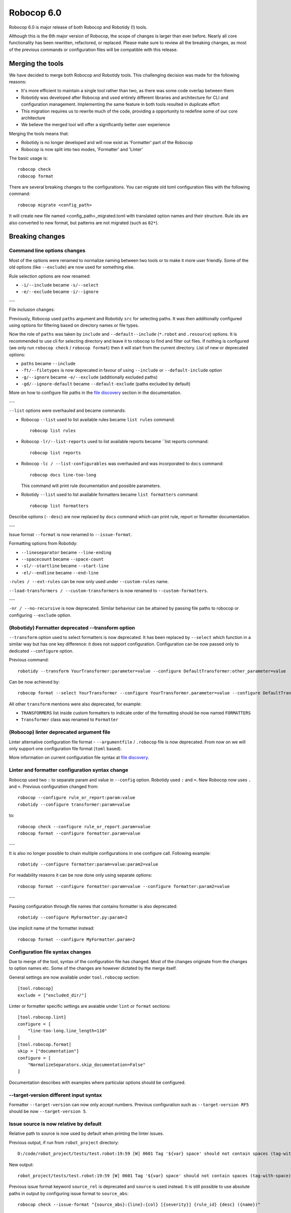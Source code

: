 =============
Robocop 6.0
=============

Robocop 6.0 is major release of both Robocop and Robotidy (!) tools.

Although this is the 6th major version of Robocop, the scope of changes is larger than ever before.
Nearly all core functionality has been rewritten, refactored, or replaced. Please make sure to review all the breaking
changes, as most of the previous commands or configuration files will be compatible with this release.

Merging the tools
==================

We have decided to merge both Robocop and Robotidy tools. This challenging decision was made for the following reasons:

* It's more efficient to maintain a single tool rather than two, as there was some code overlap between them
* Robotidy was developed after Robocop and used entirely different libraries and architecture for CLI and
  configuration management. Implementing the same feature in both tools resulted in duplicate effort
* This migration requires us to rewrite much of the code, providing a opportunity to redefine some of our core
  architecture
* We believe the merged tool will offer a significantly better user experience

Merging the tools means that:

* Robotidy is no longer developed and will now exist as 'Formatter' part of the Robocop
* Robocop is now split into two modes, 'Formatter' and 'Linter'

The basic usage is::

    robocop check
    robocop format

There are several breaking changes to the configurations. You can migrate old toml configuration files with the
following command::

    robocop migrate <config_path>

It will create new file named <config_path>_migrated.toml with translated option names and their structure.
Rule ids are also converted to new format, but patterns are not migrated (such as ``02*``).

.. contents::
   :depth: 2
   :local:

Breaking changes
=================

Command line options changes
----------------------------

Most of the options were renamed to normalize naming between two tools or to make it more user friendly.
Some of the old options (like ``--exclude``) are now used for something else.

Rule selection options are now renamed:

- ``-i/--include`` became ``-s/--select``
- ``-e/--exclude`` became ``-i/--ignore``

---

File inclusion changes:

Previously, Robocop used ``paths`` argument and Robotidy ``src`` for selecting paths. It was then additionally
configured using options for filtering based on directory names or file types.

Now the role of ``paths`` was taken by ``include`` and ``--default--include`` (``*.robot`` and ``.resource``) options.
It is recommended to use cli for selecting directory and leave it to robocop to find and filter out files.
If nothing is configured (we only run ``robocop check`` / ``robocop format``) then it will start from the current
directory. List of new or deprecated options:

- ``paths`` became ``--include``
- ``-ft/--filetypes`` is now deprecated in favour of using ``--include`` or ``--default-include`` option
- ``-g/--ignore`` became ``-e/--exclude`` (additionally excluded paths)
- ``-gd/--ignore-default`` became ``--default-exclude`` (paths excluded by default)

More on how to configure file paths in the
`file discovery <https://robocop.readthedocs.io/en/stable/configuration/file_discovery.html>`_ section in
the documentation.

---

``--list`` options were overhauled and became commands:

- Robocop ``--list`` used to list available rules became ``list rules`` command::

    robocop list rules

- Robocop ``-lr/--list-reports`` used to list available reports became ``list reports command::

    robocop list reports

- Robocop ``-lc / --list-configurables`` was overhauled and was incorporated to ``docs`` command::

    robocop docs line-too-long

  This command will print rule documentation and possible parameters.

- Robotidy ``--list`` used to list available formatters became ``list formatters`` command::

    robocop list formatters

Describe options (``--desc``) are now replaced by ``docs`` command which can print rule, report or formatter
documentation.

---

Issue format ``--format`` is now renamed to ``--issue-format``.

Formatting options from Robotidy:

- ``--lineseparator`` became ``--line-ending``
- ``--spacecount`` became ``--space-count``
- ``-sl/--startline`` became ``--start-line``
- ``-el/--endline`` became ``--end-line``


``-rules / --ext-rules`` can be now only used under ``--custom-rules`` name.

``--load-transformers / --custom-transformers`` is now renamed to ``--custom-formatters``.

---

``-nr / --no-recursive`` is now deprecated. Similar behaviour can be attained by passing file paths to robocop or
configuring ``--exclude`` option.

(Robotidy) Formatter deprecated --transform option
--------------------------------------------------

``--transform`` option used to select formatters is now deprecated. It has been replaced by ``--select`` which function
in a similar way but has one key difference: it does not support configuration. Configuration can be now passed only
to dedicated ``--configure`` option.

Previous command::

    robotidy --transform YourTransformer:parameter=value --configure DefaultTransformer:other_parameter=value

Can be now achieved by::

    robocop format --select YourTransformer --configure YourTransformer.parameter=value --configure DefaultTransformer.other_parameter=value

All other ``transform`` mentions were also deprecated, for example:

- ``TRANSFORMERS`` list inside custom formatters to indicate order of the formatting should be now named ``FORMATTERS``
- ``Transformer`` class was renamed to ``Formatter``

(Robocop) linter deprecated argument file
-----------------------------------------

Linter alternative configuration file format - ``--argumentfile`` / ``.robocop`` file is now deprecated.
From now on we will only support one configuration file format (``toml`` based).

More information on current configuration file syntax at
`file discovery <https://robocop.readthedocs.io/en/stable/configuration/configuration.html>`_.

Linter and formatter configuration syntax change
------------------------------------------------

Robocop used two ``:`` to separate param and value in ``--config`` option. Robotidy used ``:`` and ``=``.
New Robocop now uses ``.`` and ``=``. Previous configuration changed from::

    robocop --configure rule_or_report:param:value
    robotidy --configure transformer:param=value

to::

    robocop check --configure rule_or_report.param=value
    robocop format --configure formatter.param=value

---

It is also no longer possible to chain multiple configurations in one configure call. Following example::

    robotidy --configure formatter:param=value:param2=value

For readability reasons it can be now done only using separate options::

    robocop format --configure formatter:param=value --configure formatter:param2=value

---

Passing configuration through file names that contains formatter is also deprecated::

    robotidy --configure MyFormatter.py:param=2

Use implicit name of the formatter instead::

    robocop format --configure MyFormatter.param=2

Configuration file syntax changes
---------------------------------

Due to merge of the tool, syntax of the configuration file has changed. Most of the changes originate from the
changes to option names etc. Some of the changes are however dictated by the merge itself.

General settings are now available under ``tool.robocop`` section::

    [tool.robocop]
    exclude = ["excluded_dir/"]

Linter or formatter specific settings are avaiable under ``lint`` or ``format`` sections::

    [tool.robocop.lint]
    configure = [
        "line-too-long.line_length=110"
    ]
    [tool.robocop.format]
    skip = ["documentation"]
    configure = [
        "NormalizeSeparators.skip_documentation=False"
    ]

Documentation describes with examples where particular options should be configured.

--target-version different input syntax
---------------------------------------

Formatter ``--target-version`` can now only accept numbers. Previous configuration such as ``--target-version RF5``
should be now ``--target-version 5``.

Issue source is now relative by default
---------------------------------------

Relative path to source is now used by default when printing the linter issues.

Previous output, if run from ``robot_project`` directory::

    D:/code/robot_project/tests/test.robot:19:59 [W] 0601 Tag '${var} space' should not contain spaces (tag-with-space)

New output::

    robot_project/tests/test.robot:19:59 [W] 0601 Tag '${var} space' should not contain spaces (tag-with-space)

Previous issue format keyword ``source_rel`` is deprecated and ``source`` is used instead. It is still possible to use
absolute paths in output by configuring issue format to ``source_abs``::

    robocop check --issue-format "{source_abs}:{line}:{col} [{severity}] {rule_id} {desc} ({name})"

Replaced --output option with text_file report
----------------------------------------------

As part of the improved and safer design, linter option ``--output`` is now deprecated.

Instead, ``text_file`` report can be used::

     robocop check --reports text_file --configure text_file.output_path=output/robocop.txt

``text_file`` report supports only ``simple`` issue output format.

Deprecated singular global skip options in formatter (Robotidy)
---------------------------------------------------------------

Robotidy offered multiple options to skip formatting of different statement types, if the formatter allows it::

    --skip-documentation
    --skip-return-values
    --skip-keyword-call
    --skip-keyword-call-pattern
    --skip-settings
    --skip-arguments
    --skip-setup
    --skip-teardown
    --skip-timeout
    --skip-template
    --skip-return
    --skip-tags
    --skip-comments
    --skip-block-comments
    --skip-sections

Several options were combined under single option named ``skip``::

    --skip documentation
    --skip return-values
    --skip settings
    --skip arguments
    --skip setup
    --skip teardown
    --skip timeout
    --skip template
    --skip return
    --skip tags
    --skip comments
    --skip block-comments
    --skip-sections
    --skip-keyword-call
    --skip-keyword-call-pattern

``skip`` accept multiple values from the cli or the configuration files.

Overriding skip on the formatter level still uses previous syntax::

    robocop format --configure AlignKeywordsSection.skip_arguments=True

return_status report is now optional
-------------------------------------

Return status (exit code) of Robocop depended on internal, always enabled `return_status` report. It was calculated
based on parameter `quality_gate`. Default configuration::

    quality_gate = {
        'E': 0,
        'W': 0,
        'I': -1
    }

It means that any error or warning will count towards exit code. Information messages by default were not counted
towards exit code. Actual exit code is number of issues over set limit, up to 255 (for example with 'W': 100 and 105
warnings, exit code will be 5).

This behaviour wasn't clear to most, and makes Robocop unpredictable when run in CI/CD pipelines. That's why we are
now making `return_status` report optional. It means that now exit code follows different logic:

- 0, if no rule violations were found
- 1, if violations were found
- 2, if Robocop terminated abnormally

It is possible to always return 0, ignoring any violations, with new ``--exit-zero`` flag. The previous behaviour
can be reproduced by simply enabling ``return_status`` report again::

    robocop check --reports return_status

compare_runs report is replaced with --compare
-----------------------------------------------

``compare_runs`` was special report that had to be enabled in order to compare reports results from current run
with previous runs. It was bit of a workaround, that's why it was removed.

To compare results, use ``--compare`` flag::

    robocop check --compare

Remember that you still need results from previous run (saved with ``--persistent``) and comparison is done on results
from the reports. Full example::

    robocop check --persistent --compare --reports all

Community rules are now simply 'non-default' rules
--------------------------------------------------

We have introduced non-default, 'community' rules in effort to increase contributions from the community.
However we noticed that it does not make sense to split our rules into 'internal' and 'community' ones -
the rules contributed from the users are often added as the default rules. For rules that should be optional it is
enough to set them as non-default rules.

For that reason we are deprecating term 'community' rules and all options related to it, such as filtering list of
rules by community rules.

Rule severity is now separate from the rule id
----------------------------------------------

Robocop previously allowed to select / ignore / configure rules using rule id with rule severity. For example::

    robocop check --select W1010 --select 1011

Since rule severity is configurable, it could be potentially confusing. Additionally it caused unindented issues when
using rule id with non-numeric characters (for example ``ERR001`` could be interpreted as ``RR001`` instead).
For those reasons it's not possible anymore to refer to rule using rule id with its severity. Use rule id without
severity or rule name instead::

    robocop check --select DOC01 --select missing-doc-test-case

Rules changes
-------------

We have reviewed all the rules to improve rule ids, names, documentation, messages and overall design.
It would be too much to list of all the changes, but we will list all changes that have impact on the users.

**Renamed messages**

Multiple rules messages were updated to avoid words such as ``should be`` or suggestions for fixes and to simply
state what's the actual issue. For example ``bad-block-indent`` message:

``Indent expected. Provide 2 or more spaces of indentation for statements inside block``

became:

``Not enough indentation inside block``

The goal was to have clear and shorter messages. Actual issue is well described thanks to the rule documentation
and new output format (which displays source around the issue).

**Rule id changes**

Previous rule ids consisted of group id and unique rule number. For example ``0201`` - ``02`` was documentation group
id while ``01`` was unique rule number. This naming scheme wasn't clear and made it harder to categorize rule on first
glance. That's why we have switched to alphanumeric group names (for example ``DOC`` instead of ``02``).
Various groups are also additionally split into smaller sub-groups. This change leads to backward incompatible
changes to all rule ids.

Documentation rules are now grouped under 'DOC' group:

- ``0201`` became ``DOC01`` (``missing-doc-keyword``)
- ``0202`` became ``DOC02`` (``missing-doc-test-case``)
- ``0203`` became ``DOC03`` (``missing-doc-suite``)
- ``0204`` became ``DOC04`` (``missing-doc-resource-file``)

Tags rules are now grouped under 'TAG' group:

- ``0601`` became ``TAG01`` (``tag-with-space``)
- ``0602`` became ``TAG02`` (``tag-with-or-and``)
- ``0603`` became ``TAG03`` (``tag-with-reserved-word``)
- ``0605`` became ``TAG05`` (``could-be-test-tags``)
- ``0606`` became ``TAG06`` (``tag-already-set-in-test-tags``)
- ``0607`` became ``TAG07`` (``unnecessary-default-tags``)
- ``0608`` became ``TAG08`` (``empty-tags``)
- ``0609`` became ``TAG09`` (``duplicated-tags``)
- ``0610`` became ``TAG10`` (``could-be-keyword-tags``)
- ``0611`` became ``TAG11`` (``tag-already-set-in-keyword-tags``)

Comments rules are now grouped under 'COM' group:

- ``0701`` became ``COM01`` (``todo-in-comment``)
- ``0702`` became ``COM02`` (``missing-space-after-comment``)
- ``0703`` became ``COM03`` (``invalid-comment``)
- ``0704`` became ``COM04`` (``ignored-data``)
- ``0705`` became ``COM05`` (``bom-encoding-in-file``)

Import related rules are now grouped under 'IMP' group:

- ``0911`` became ``IMP01`` (``wrong-import-order``)
- ``0926`` became ``IMP02`` (``builtin-imports-not-sorted``)
- ``10101`` became ``IMP03`` (``non-builtin-imports-not-sorted``)
- ``10102`` became ``IMP04`` (``resources-imports-not-sorted``)

Spacing and whitespace related rules are now grouped under 'SPC' group:

- ``1001`` became ``SPC01`` (``trailing-whitespace``)
- ``1002`` became ``SPC02`` (``missing-trailing-blank-line``)
- ``1003`` became ``SPC03`` (``empty-lines-between-sections``)
- ``1004`` became ``SPC04`` (``empty-lines-between-test-cases``)
- ``1005`` became ``SPC05`` (``empty-lines-between-keywords``)
- ``1006`` became ``SPC06`` (``mixed-tabs-and-spaces``)
- ``1008`` became ``SPC08`` (``bad-indent``)
- ``1009`` became ``SPC09`` (``empty-line-after-section``)
- ``1010`` became ``SPC10`` (``too-many-trailing-blank-lines``)
- ``1011`` became ``SPC11`` (``misaligned-continuation``)
- ``1012`` became ``SPC12`` (``consecutive-empty-lines``)
- ``1013`` became ``SPC13`` (``empty-lines-in-statement``)
- ``1014`` became ``SPC14`` (``variable-should-be-left-aligned`` -> ``variable-not-left-aligned``)
- ``1015`` became ``SPC15`` (``misaligned-continuation-row``)
- ``1016`` became ``SPC16`` (``suite-setting-should-be-left-aligned`` -> ``suite-setting-not-left-aligned``)
- ``1017`` became ``SPC17`` (``bad-block-indent``)
- ``1018`` became ``SPC18`` (``first-argument-in-new-line``)
- ``0402`` became ``SPC19`` (``not-enough-whitespace-after-setting``)
- ``0406`` became ``SPC20`` (``not-enough-whitespace-after-newline-marker``)
- ``0410`` became ``SPC21`` (``not-enough-whitespace-after-variable``)
- ``0411`` became ``SPC22`` (``not-enough-whitespace-after-suite-setting``)

Duplications related rules are now grouped under 'DUP' group:

- ``0801`` became ``DUP01`` (``duplicated-test-case"``)
- ``0802`` became ``DUP02`` (``duplicated-keyword``)
- ``0803`` became ``DUP03`` (``duplicated-variable``)
- ``0804`` became ``DUP04`` (``duplicated-resource``)
- ``0805`` became ``DUP05`` (``duplicated-library``)
- ``0806`` became ``DUP06`` (``duplicated-metadata``)
- ``0807`` became ``DUP07`` (``duplicated-variables-import``)
- ``0808`` became ``DUP08`` (``section-already-defined``)
- ``0810`` became ``DUP09`` (``both-tests-and-tasks``)
- ``0813`` became ``DUP10`` (``duplicated-setting``)

Length related rules are now grouped under 'LEN' group:

- ``0501`` became ``LEN01`` (``too-long-keyword``)
- ``0502`` became ``LEN02`` (``too-few-calls-in-keyword``)
- ``0503`` became ``LEN03`` (``too-many-calls-in-keyword``)
- ``0504`` became ``LEN04`` (``too-long-test-case``)
- ``0528`` became ``LEN05`` (``too-few-calls-in-test-case``)
- ``0505`` became ``LEN06`` (``too-many-calls-in-test-case``)
- ``0507`` became ``LEN07`` (``too-many-arguments``)
- ``0508`` became ``LEN08`` (``line-too-long``)
- ``0509`` became ``LEN09`` (``empty-section``)
- ``0510`` became ``LEN10`` (``number-of-returned-values``)
- ``0511`` became ``LEN11`` (``empty-metadata``)
- ``0512`` became ``LEN12`` (``empty-documentation``)
- ``0513`` became ``LEN13`` (``empty-force-tags``)
- ``0514`` became ``LEN14`` (``empty-default-tags``)
- ``0515`` became ``LEN15`` (``empty-variables-import``)
- ``0516`` became ``LEN16`` (``empty-resource-import``)
- ``0517`` became ``LEN17`` (``empty-library-import``)
- ``0518`` became ``LEN18`` (``empty-setup``)
- ``0519`` became ``LEN19`` (``empty-suite-setup``)
- ``0520`` became ``LEN20`` (``empty-test-setup``)
- ``0521`` became ``LEN21`` (``empty-teardown``)
- ``0522`` became ``LEN22`` (``empty-suite-teardown``)
- ``0523`` became ``LEN23`` (``empty-test-teardown``)
- ``0524`` became ``LEN24`` (``empty-timeout``)
- ``0525`` became ``LEN25`` (``empty-test-timeout``)
- ``0526`` became ``LEN26`` (``empty-arguments``)
- ``0527`` became ``LEN27`` (``too-many-test-cases``)
- ``0506`` became ``LEN28`` (``file-too-long``)
- ``0529`` became ``LEN29`` (``empty-test-template``)
- ``0530`` became ``LEN30`` (``empty-template``)
- ``0531`` became ``LEN31`` (``empty-keyword-tags``)

Variable related rules are now grouped under 'VAR' group:

- ``0912`` became ``VAR01`` (``empty-variable``)
- ``0920`` became ``VAR02`` (``unused-variable``)
- ``0922`` became ``VAR03`` (``variable-overwritten-before-usage``)
- ``0929`` became ``VAR04`` (``no-global-variable``)
- ``0930`` became ``VAR05`` (``no-suite-variable``)
- ``0931`` became ``VAR06`` (``no-test-variable``)
- ``0310`` became ``VAR07`` (``non-local-variables-should-be-uppercase``)
- ``0316`` became ``VAR08`` (``possible-variable-overwriting``)
- ``0317`` became ``VAR09`` (``hyphen-in-variable-name``)
- ``0323`` became ``VAR10`` (``inconsistent-variable-name``)
- ``0324`` became ``VAR11`` (``overwriting-reserved-variable``)
- ``0812`` became ``VAR12`` (``duplicated-assigned-var-name``)

Argument related rules are now grouped under 'ARG' group:

- ``0919`` became ``ARG01`` (``unused-argument``)
- ``0921`` became ``ARG02`` (``argument-overwritten-before-usage``)
- ``0932`` became ``ARG03`` (``undefined-argument-default``)
- ``0933`` became ``ARG04`` (``undefined-argument-value``)
- ``0407`` became ``ARG05`` (``invalid-argument``)
- ``0811`` became ``ARG06`` (``duplicated-argument-name``)
- ``0532`` became ``ARG07`` (``arguments-per-line``)

Deprecated syntax or code replacement recommendations are now grouped under 'DEPR' group:

- ``0908`` became ``DEPR01`` (``if-can-be-used``)
- ``0319`` became ``DEPR02`` (``deprecated-statement``)
- ``0321`` became ``DEPR03`` (``deprecated-with-name``)
- ``0322`` became ``DEPR04`` (``deprecated-singular-header``)
- ``0327`` became ``DEPR05`` (``replace-set-variable-with-var``)
- ``0328`` became ``DEPR06`` (``replace-create-with-var``)

Naming rules are now grouped under 'NAME' group:

- ``0301`` became ``NAME01`` (``not-allowed-char-in-name``)
- ``0302`` became ``NAME02`` (``wrong-case-in-keyword-name``)
- ``0303`` became ``NAME03`` (``keyword-name-is-reserved-word``)
- ``0305`` became ``NAME04`` (``underscore-in-keyword-name``)
- ``0306`` became ``NAME05`` (``setting-name-not-in-title-case``)
- ``0307`` became ``NAME06`` (``section-name-invalid``)
- ``0308`` became ``NAME07`` (``not-capitalized-test-case-title``)
- ``0309`` became ``NAME08`` (``section-variable-not-uppercase``)
- ``0311`` became ``NAME09`` (``else-not-upper-case``)
- ``0312`` became ``NAME10`` (``keyword-name-is-empty``)
- ``0313`` became ``NAME11`` (``test-case-name-is-empty``)
- ``0314`` became ``NAME12`` (``empty-library-alias``)
- ``0315`` became ``NAME13`` (``duplicated-library-alias``)
- ``0318`` became ``NAME14`` (``bdd-without-keyword-call``)
- ``0320`` became ``NAME15`` (``not-allowed-char-in-filename``)
- ``0325`` became ``NAME16`` (``invalid-section``)
- ``0326`` became ``NAME17`` (``mixed-task-test-settings``)

Other rules are now grouped under 'MISC' group:

- ``0901`` became ``MISC01`` (``keyword-after-return``)
- ``0903`` became ``MISC02`` (``empty-return``)
- ``0907`` became ``MISC03`` (``nested-for-loop``)
- ``0909`` became ``MISC04`` (``inconsistent-assignment``)
- ``0910`` became ``MISC05`` (``inconsistent-assignment-in-variables``)
- ``0913`` became ``MISC06`` (``can-be-resource-file``)
- ``0914`` became ``MISC07`` (``if-can-be-merged``)
- ``0915`` became ``MISC08`` (``statement-outside-loop``)
- ``0916`` became ``MISC09`` (``inline-if-can-be-used``)
- ``0917`` became ``MISC10`` (``unreachable-code``)
- ``0918`` became ``MISC11`` (``multiline-inline-if``)
- ``0923`` became ``MISC12`` (``unnecessary-string-conversion``)
- ``0924`` became ``MISC13`` (``expression-can-be-simplified``)
- ``0925`` became ``MISC14`` (``misplaced-negative-condition``)

Miscellaneous keyword related rules are now grouped under 'KW' group:

- ``10001`` became ``KW01`` (``sleep-keyword-used``)
- ``10002`` became ``KW02`` (``not-allowed-keyword``)
- ``10003`` became ``KW03`` (``no-embedded-keyword-arguments``)
- ``10101`` became ``KW04`` (``unused-keyword``)

Order related rules (except imports) are now grouped under 'ORD' group:

- ``0927`` became ``ORD01`` (``test-case-section-out-of-order``)
- ``0928`` became ``ORD02`` (``keyword-section-out-of-order``)

New syntax for custom rules
---------------------------

Previous rule design is deprecated in favour of new, more OOP-like design.

Example of the old syntax::

    from robocop.checkers import VisitorChecker
    from robocop.rules import Rule, RuleSeverity

    rules = {
        "1101": Rule(rule_id="1101", name="smth", msg="Keyword call after [Return] statement", severity=RuleSeverity.ERROR)
    }


    class SmthChecker(VisitorChecker):
        """Checker for keyword calls after [Return] statement."""

        reports = ("smth",)

        def visit_Keyword(self, node):  # noqa: N802
            (...)
            self.report("smth", node=node)

Rules are no longer defined in a global dictionaries. Each rule should be defined in their own class::

    from robocop.linter.rules import Rule, RuleSeverity, VisitorChecker


    class ExternalRule(Rule):
        """
        Keyword call after ``[Return]`` statement.

        ``[Return]`` setting does not return from keyword and only set which variables will be returned.
        To avoid confusion it is better to define it at the end of keyword.
        """
        name = "smth"
        rule_id = "EXT01"
        message = "Keyword call after [Return] statement"
        severity = RuleSeverity.ERROR


    class SmthChecker(VisitorChecker):
        """Checker for keyword calls after [Return] statement."""

        smth: ExternalRule

        def visit_Keyword(self, node):  # noqa: N802
            (...)
            self.report(self.smth, node=node)

Rules can be 'attached' to checkers that will be using them by using class attribute together with type hint::

    smth: ExternalRule

Robocop will find and instantiate such attributes.

Rule params should use now refer directly to such attribute instead of previous
``self.param("rule_name", "param_name")`` calls::

    self.rule_name.param_name

Thanks for this design it's also possible to move part of the implementation inside rule class, with less rule-specific
code in the visitor.

Note that various import paths also changed - for example from::

    from robocop.checkers import VisitorChecker
    from robocop.rules import Rule, RuleSeverity

to::

    from robocop.linter.rules import Rule, RuleSeverity, VisitorChecker

New disabler syntax (#1313)
---------------------------

We have normalized Robocop and Robotidy disablers several releases ago, but old syntax was still allowed. We are now
deprecating it for good. Due to merge and deprecation of Robotidy, we also deprecate ``robotidy`` directive.

Currently supported syntax for linter::

    # noqa
    # robocop: off
    # robocop: on

And formatter::

    # fmt: off
    # fmt: on
    # robocop: fmt: off
    # robocop: fmt: on

Deprecated syntax:

    # robotidy: on
    # robotidy: off
    # robocop: enable
    # robocop: disable

New syntax still supports disabling selected rules or formatters (``# robocop: off=rule_name``).

Dropped support for Jinja templates in rule message
---------------------------------------------------

Rule messages used Jinja templates::

    "Keyword argument '{{ name }}' is not used"

It was unnecessary complex as we only used it for value substitution - there is no need for using any other Jinja
features. It is now replaced with Python format syntax::

    "Keyword argument '{name}' is not used"

It's important only for users who have custom rules using templates in messages.

Dropped support for Robot Framework 3.2
---------------------------------------

Since Robocop supported Robot Framework >=3.2.2 and Robotidy >=4.0 we had to use 4.0 as baseline version.
However Robocop can still be used to lint code written for RF 3 - but you need environment with at least RF 4 to run
Robocop.

Dropped support for Python 3.8
------------------------------

Python 3.8 is no longer supported by Python foundation - we are also dropping support for it.

Normalized output path configuration in json and sarif reports
--------------------------------------------------------------

In this release we have added several new reports, that are file-based (such as gitlab, sonarqube etc reports).
To make it simpler and more logical, I have standardized  how the output path can be configured for such reports.

Following configuration parameters are now deprecated in json and sarif reports:

- output_dir
- report_filename

Instead, we can use ``output_path`` to configure both directory and filename::

    robocop check --reports sarif --configure sarif.output_path=reports/sarif.json
    robocop check --reports gitlab --configure gitlab.output_path=reports/gitlab.json

New features & other changes
============================

Multiple configuration files
-----------------------------

Robocop can now use multiple configuration files. With the following example::

    project/
        file1.robot
        pyproject.toml  # config1
        subdir/
            file1.robot
            file2.robot
            pyproject.toml  # config2, excludes file1.robot

We will end up with the following files:

- project/file1.robot, using config1 configuration
- project/file2.robot, using config2 configuration

This feature allow to apply different configuration (for example exclude specific rules in the directory) for all
directories in your project.

Note that settings that affect whole run (reports or flags such as ``--persistent`` or ``--exit-zero``) are only
loaded from the file which is closest to the current working directory or from the cli. Multiple configuration files
are usually best to use for rules and formatters configuration.

Print Issues report
--------------------

Reporting linter issues is now handled by ``print_issues`` report. It's an internal report, enabled by default.
Thanks for this change it is easier to handle different types of outputs or even completely silence linter output.

There are 3 different output formats supported by ``print_issues``:

- extended, new default. It prints source code alongside the issue::

    test.robot:10:10 ARG03 Undefined argument default, use ${baz}=${EMPTY} instead
        |
      8 |     ...  ${foo}
      9 |     ...  ${bar}=123
     10 |     ...  ${baz}=
        |          ^^^^^^^ ARG03
     11 |     ...  ${lorum}=${ipsum}
     12 |     No Operation
        |

- grouped. It groups issues for each source file::

    tests\linter\rules\tags\unnecessary_default_tags\test.robot:
      3:1 0607 Tags defined in Default Tags are always overwritten (unnecessary-default-tags)
      4:1 1003 Invalid number of empty lines between sections (1/2) (empty-lines-between-sections)

    tests\linter\rules\tags\tag_already_set_in_test_tags\keyword_tag.robot:
      3:1 0319 'Force Tags' is deprecated since Robot Framework version 6.0, use 'Test Tags' instead (deprecated-statement)

- simple, previous default. It print issue location and message in one line::

    test.robot:3:30 [E] ARG03 Undefined argument default, use ${bar}=${EMPTY} instead
    test.robot:10:10 [E] ARG03 Undefined argument default, use ${baz}=${EMPTY} instead

You can change output format by configuring ``print_issues`` report::

    robocop check --configure print_issues.output_format=grouped

Official style guide support
----------------------------

Support for Robot Framework official style guide: https://docs.robotframework.org/docs/style_guide .

It includes updating our rules and formatters to align with recommendations from the style guide, cross referencing
between Robocop and Style Guide documentation and adding missing rules.

You can list all rules that refer to official style guide rule::

    robocop list rules --filter STYLE_GUIDE

It is ongoing process and there will be more updates in upcoming versions of Robocop.

Integrations with other platforms
---------------------------------

Robocop could be already integrated with some CI/CD platforms. We made an active effort of documenting existing
integrations and implementing it for missing, popular platforms such as Gitlab or Sonar Qube.

We are now supporting following integrations:

- Gitlab Code Quality (with ``gitlab`` report) (#1116)
- SonarQube (with ``sonarqube`` report) (#759)
- pre-commit
- ... and more - see the `Integrations` documentation

Note that due to changes to how Robocop is used, previous ``pre-commit`` configuration will not work. For Robocop 6.0+
use configuration proposed in the documentation.

Select all rules with ALL (#1316)
---------------------------------

We have growing number of non-default (disabled by default) rules. This requires period checking of the release
notes if there is new rule that may be worth to be enabled.
If you want instead to always enable all rules and chose what to disable (rather than selecting all rules that
you want to enable one by one) you can now use special keyword ``ALL``::

    robocop check --select ALL

::

    [tool.robocop.lint]
    select = [
        "ALL"
    ]
    ignore = [
        "rules-you-want-to-disable"
    ]

Shell autocompletion
---------------------

You can now use shell autocompletion by installing it for the current shell::

    robocop --install-completion

Filter rules by target version (#1296)
--------------------------------------

You can now filter out rules using ``--target-version`` same as formatter (robotidy) previously.

With following command::

    robocop check --target-version 5

Only rules compatible with Robot Framework 5 or lower will be enabled.

Since target version is now shared option, it needs to be configured in common section::

    [tool.robocop]
    target_version = 5

    [tool.robocop.lint]
    [tool.robocop.format]
    # previously it could be only configured in format

Adjusted order of settings in OrderSettings formatter to match Robocop rules
----------------------------------------------------------------------------

Robocop and Robotidy followed different recommended order of keyword and test case settings. Adjusted formatted
to follow Robocop order, which is also recommended order by the Robot Framework Style Guide::

    *** Test Cases ***
    Test Case
        [Documentation]
        [Tags]
        [Timeout]
        [Setup]
        [Template]
        Static Variable Assignments
        Keyword Calls
        Verification Keyword Call
        [Teardown]


    *** Keywords ***
    Keyword
        [Documentation]
        [Tags]
        [Arguments]
        [Timeout]
        [Setup]
        Static Variable Assignments
        Keyword Calls
        [Teardown]


New rules and rule updates
===========================

Ignore built in tags in tag rules (#1166)
-----------------------------------------

TAG05 ``could-be-test-tags`` and TAG10 ``could-be-keyword-tags`` will now ignore builtin tags.
Following code will not warn anymore that builtin tag (robot:private) should be set in Keyword or Test Tags::

    *** Keywords ***
    Keyword
        [Tags]  robot:flatten    robot:private
        No Operation

    Keyword 2
        [Tags]  robot:flatten    robot:private
        No Operation

Known issues
============

Project-level checks
--------------------

Project-level checks are temporarily disabled. It will be later migrated to separate command that will scan whole
project.

Linting and formatting stdin
----------------------------

Using stdin (``robocop check -``) is temporarily disabled for linting and formating. It will be enabled again in the
future releases.

Fixes
=====

Missing conditions cause parsing exception
-------------------------------------------

Missing condition caused Robocop to throw an exception when ``expression_can_be_simplified`` rule was enabled.

Example of code that is now properly handled::

    *** Keywords ***
    Keyword
        ${variable}    Set Variable If
        IF
        END


Not all settings used in invalid scope are reported (#1284)
-----------------------------------------------------------

Following code will now report invalid ``[Metadata]`` setting use::

    *** Keywords ***
        [Invalid]    reported before
        [Metadata]    not reported
        Keyword

Not enough whitespace error is reported instead of invalid setting (#1286)
--------------------------------------------------------------------------

Following code will now report ``invalid-setting`` instead off ``not-enough-whitespace-after-suite-setting``::

    *** Test Cases ***
    Keyword
        [Doc Umentation]

Hyphen in variable name rule not reported for Variables section (#1086)
-----------------------------------------------------------------------

VAR09 ``hyphen-in-variable-name`` is now reported also inside ``*** Variables ***`` sections and settings.

Arguments overwritten in a conditional statement raised argument-overwritten-before-usage (#1109)
-------------------------------------------------------------------------------------------------

Following code will now not report ARG02 ``argument-overwritten-before-usage``::

    Argument Conditionally Overwritten
        [Documentation]    It should be ignored as it's not always overwritten.
        [Arguments]    ${to_print}    ${another_arg}
        IF    ${another_arg} != "KEEP"
            VAR    ${to_print}    "overwrite"
        END
        Log To Console    ${to_print}

Unused arguments / variable rules not detecting extended variable syntax (#1111)
--------------------------------------------------------------------------------

ARG01 ``unused-argument`` and VAR02 ``unused-variable`` rules will now properly detect usage of variables in following
cases::

    *** Keywords ***
    Extended Variable Syntax
        [Arguments]    ${arg1}    ${arg2}    ${arg3}    ${arg4}    ${arg5}    ${arg6}
        Log    ${arg1 + "test"}
        Log    ${arg2 * 3}
        Log    ${arg3[1]}
        Log    ${arg4 == "test"}
        Log    ${arg5 == arg6}
        ${var1}    ${var2}    ${var3}    ${var4}    ${var5}    ${var6}    ${var7}    ${vaR8}    ${var9}    Keyword Call
        Log    ${var1 + "test"}
        Log    ${var2 * 3}
        Log    ${var3[1]}
        Log    ${var4 == "test"}
        Log    ${var5 == var6}
        Log    ${VAR7[1]}
        Log    ${var5 == var8}
        Log    ${var9.attribute}

Unused arguments / variable rules not detecting usage in EXCEPT branch (#1280)
------------------------------------------------------------------------------

ARG01 ``unused-argument`` and VAR02 ``unused-variable`` rules will now properly detect usage of variables in EXCEPT
branch::

    Used in EXCEPT branch
        [Arguments]    ${arg1}    ${arg2}    ${arg3}    ${arg4}    ${arg5}    ${arg6}    ${arg7}
        TRY
            May Fail    ${arg1}
        EXCEPT    ${arg2}
            No Operation
        EXCEPT    ${arg3}    ${arg4}
            No Operation
        EXCEPT    Error    AS    ${arg5}  # used variable, overwrites, should raise overwrite of unused
            Use    ${arg5}
        EXCEPT    Error    AS    ${arg6}  # unused variable, overwrites, should raise overwrite of unused
            No Operation
        END
        TRY
            Some Keyword
        EXCEPT    ValueError: .*    type=${arg7}
            No Operation
        END

Variable usage falsely marked for IF headers and other branches (#1304)
-----------------------------------------------------------------------

If the variable was declared inside IF branch and the same variable name was used as the IF header, it would be marked
as used. Similarly if any of the IF branches used variable, all instances of this variable inside IF were marked as
used.

Following code will now properly raise issues::

    *** Keywords ***
    Used in one branch and header
        IF    condition
            ${var}    Keyword  # not used
        ELSE IF    ${var}
            ${var}    Keyword
            Log    ${var}
        END
        IF    condition
            ${var2}    Keyword
            Log    ${var2}
        ELSE IF    ${var2}
            ${var2}    Keyword  # not used
        END

Variable usage in nested FOR loops (#1148)
------------------------------------------

If FOR/WHILE loop contained another loop, variables used before it were not marked as used.

Following code will now not raise an issue::

    *** Keywords ***
    Double FOR loops
        VAR    ${continuation_token}    value
        FOR    ${i}    IN RANGE    ${{ int($retries)+1 }}
            ${response}    Get Events    ${continuation_token}
            FOR    ${_}    IN    @{response}[events]
                No Operation
            END
            VAR    ${continuation_token}    ${response}[continuationToken]
        END

non-local-variables-should-be-uppercase with variable in name (#1139)
---------------------------------------------------------------------

If non-local variable used another variable as name, it was incorrectly reported as non-local.

Following code will now not raise an issue::

    *** Keywords ***
    ${name}    "MY UPPERCASE VARIABLE NAME"
    Set Global Variable     ${${name}}      "My variable value"
    Set Global Variable     ${${name}_VAR}      "My variable value"  # non variable parts still needs to be upper case

Since we don't track variable values in linting, we do not check if ``${name}`` use upper case or not - such cases
are ignored.

bad-indent raised for templates suites (#808)
---------------------------------------------

Templated suites (with the use of ``Test Template`` setting) allows to use different styles of alignment. It doesn't
work well with ``bad-indent`` rule and caused false positive warnings. It is now disabled for templated suites.
Instead we will implement separate rule for templated suites alignment.

RenameVariables capitalized arguments in [Template]
---------------------------------------------------

``RenameVariables`` formatter from now on will rename arguments in ``[Template]`` to lower-case instead of upper-case::

    Template arguments are local scope
        [Template]    My Keyword ${embedded_arg}
        value1
        value2

RenameVariables ignores variables in EXCEPT and WHILE
-----------------------------------------------------

``RenameVariables`` will no longer ignore variables in TRY EXCEPT header and WHILE limit option::

    EXCEPT With Dynamic Error
    [Arguments]  ${expected_error}
    TRY
        No Operation
    EXCEPT  ${expected_error}
        No Operation
    END

    WHILE With Limit
        [Arguments]    ${limit}
        WHILE    ${CONDITION}    limit=${limit}
            No Operation
        END

Comments section header is preserved when merging multiple sections
-------------------------------------------------------------------

When merging duplicated sections, formatter uses header of the first encountered header. In case of comments section
it led to removing header from sections that had it. It should be fixed now.
